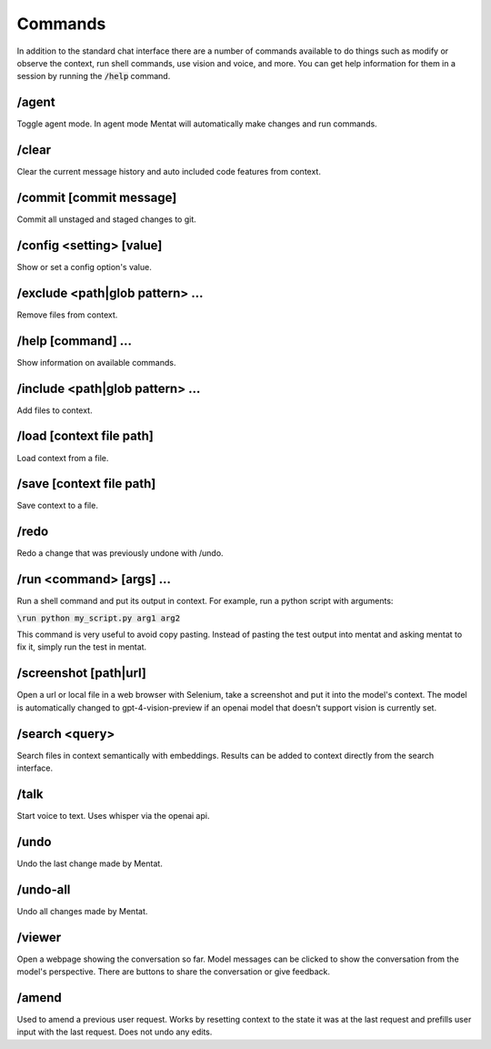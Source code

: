 Commands
========

In addition to the standard chat interface there are a number of commands available to do things such as modify or observe the context, run shell commands, use vision and voice, and more. You can get help information for them in a session by running the :code:`/help` command.

/agent
------

Toggle agent mode. In agent mode Mentat will automatically make changes and run commands.

/clear
------

Clear the current message history and auto included code features from context.

/commit [commit message]
------------------------

Commit all unstaged and staged changes to git.

/config <setting> [value]
-------------------------

Show or set a config option's value.

/exclude <path|glob pattern> ...
--------------------------------

Remove files from context.

/help [command] ...
-------------------

Show information on available commands.

/include <path|glob pattern> ...
--------------------------------

Add files to context.

/load [context file path]
------------

Load context from a file.

/save [context file path]
------------

Save context to a file.

/redo
-----

Redo a change that was previously undone with /undo.

/run <command> [args] ...
-------------------------

Run a shell command and put its output in context. For example, run a python script with arguments:

:code:`\run python my_script.py arg1 arg2`

This command is very useful to avoid copy pasting. Instead of pasting the test output into mentat and asking mentat to fix it, simply run the test in mentat.

/screenshot [path|url]
----------------------

Open a url or local file in a web browser with Selenium, take a screenshot and put it into the model's context. The model is automatically changed to gpt-4-vision-preview if an openai model that doesn't support vision is currently set.

/search <query>
---------------

Search files in context semantically with embeddings. Results can be added to context directly from the search interface.

/talk
-----

Start voice to text. Uses whisper via the openai api.

/undo
-----

Undo the last change made by Mentat.

/undo-all
---------

Undo all changes made by Mentat.

/viewer
-------

Open a webpage showing the conversation so far. Model messages can be clicked to show the conversation from the model's perspective. There are buttons to share the conversation or give feedback.

/amend
-------

Used to amend a previous user request. Works by resetting context to the state it was at the last request and prefills user input with the last request. Does not undo any edits.
